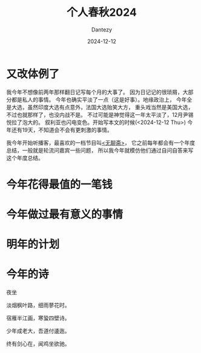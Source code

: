 #+HUGO_BASE_DIR: ../
#+HUGO_SECTION: zh/posts
#+hugo_auto_set_lastmod: t
#+hugo_tags: history
#+hugo_categories: log
#+hugo_draft: false
#+description: 很不知所谓的一年。
#+author: Dantezy
#+date: 2024-12-12
#+TITLE: 个人春秋2024
* 又改体例了
我今年不想像前两年那样翻日记写每个月的大事了。
因为日记记的很琐屑，大部分都是私人的事情。
今年也确实平淡了一点（这是好事）。地缘政治上，
今年全是大选，虽然印度大选有点意外，法国大选贻笑大方，
重头戏当然是美国大选，不过也就那样了，也没内战不是。
不过可能是神觉得这一年太平淡了，12月尹锡悦拉了泡大的。
叙利亚也闪电变色。开始写本文的时候(<2024-12-12 Thu>)
今年还有19天，不知道会不会有更刺激的事情。

我今年开始听播客，最喜欢的一档节目叫[[https://www.douban.com/podcast/36729509/][<无聊斋>]]，
它之前每年都会有一个年度总结，一般就是轮流问嘉宾一些问题，
所以我今年就模仿他们通过自问自答来写这个年度总结。
* 今年花得最值的一笔钱
* 今年做过最有意义的事情
* 明年的计划
* 今年的诗
#+BEGIN_CENTER
夜坐

淡烟枫叶路，细雨蓼花时。

宿雁半江画，寒蛩四壁诗。

少年成老大，吾道付逶迤。

终有剑心在，闻鸡坐欲驰。
#+END_CENTER
